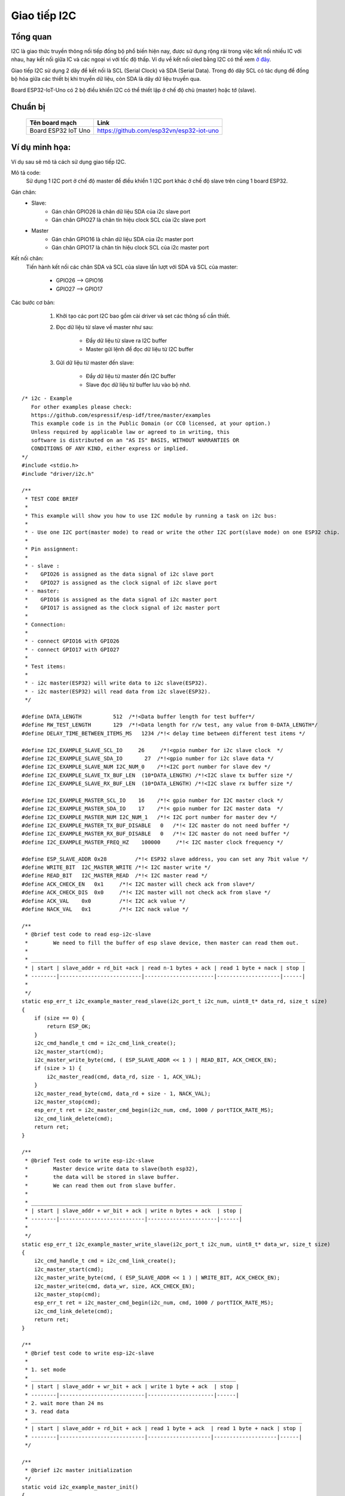 Giao tiếp I2C
-------------


Tổng quan
==========
I2C là giao thức truyền thông nối tiếp đồng bộ phổ biến hiện nay, được sử dụng rộng rãi trong việc kết nối nhiều IC với nhau, hay kết nối giữa IC và các ngoại vi với tốc độ thấp. Ví dụ về kết nối oled bằng I2C có thể xem `ở đây`_.

Giao tiếp I2C sử dụng 2 dây để kết nối là SCL (Serial Clock) và SDA (Serial Data). Trong đó dây SCL có tác dụng để đồng bộ hóa giữa các thiết bị khi truyền dữ liệu, còn SDA là dây dữ liệu truyền qua.

Board ESP32-IoT-Uno có 2 bộ điều khiển I2C có thể thiết lập ở chế độ chủ (master) hoặc tớ (slave).

Chuẩn bị
========
    +---------------------------------+-----------------------------------------------------------+
    | **Tên board mạch**              | **Link**                                                  |
    +=================================+===========================================================+
    | Board ESP32 IoT Uno             | https://github.com/esp32vn/esp32-iot-uno                  |
    +---------------------------------+-----------------------------------------------------------+

Ví dụ minh họa:
===============

Ví dụ sau sẽ mô tả cách sử dụng giao tiếp I2C.

Mô tả code:
    Sử dụng 1 I2C port ở chế độ master để điều khiển 1 I2C port khác ở chế độ slave trên cùng 1 board ESP32.

Gán chân:
    * Slave:
        * Gán chân GPIO26 là chân dữ liệu SDA của i2c slave port
        * Gán chân GPIO27 là chân tín hiệu clock SCL của i2c slave port
    * Master
        * Gán chân GPIO16 là chân dữ liệu SDA của i2c master port
        * Gán chân GPIO17 là chân tín hiệu clock SCL của i2c master port

Kết nối chân:
    Tiến hành kết nối các chân SDA và SCL của slave lần lượt với SDA và SCL của master:

              * GPIO26 --> GPIO16
              * GPIO27 --> GPIO17

Các bước cơ bản:
    1. Khởi tạo các port I2C bao gồm cài driver và set các thông số cần thiết.

    2. Đọc dữ liệu từ slave về master như sau:

          - Đẩy dữ liệu từ slave ra I2C buffer
          - Master gửi lệnh để đọc dữ liệu từ I2C buffer

    3. Gửi dữ liệu từ master đến slave:

          - Đẩy dữ liệu từ master đến I2C buffer
          - Slave đọc dữ liệu từ buffer lưu vào bộ nhớ.


  .. highlight:: c

::

      /* i2c - Example
         For other examples please check:
         https://github.com/espressif/esp-idf/tree/master/examples
         This example code is in the Public Domain (or CC0 licensed, at your option.)
         Unless required by applicable law or agreed to in writing, this
         software is distributed on an "AS IS" BASIS, WITHOUT WARRANTIES OR
         CONDITIONS OF ANY KIND, either express or implied.
      */
      #include <stdio.h>
      #include "driver/i2c.h"

      /**
       * TEST CODE BRIEF
       *
       * This example will show you how to use I2C module by running a task on i2c bus:
       *
       * - Use one I2C port(master mode) to read or write the other I2C port(slave mode) on one ESP32 chip.
       *
       * Pin assignment:
       *
       * - slave :
       *    GPIO26 is assigned as the data signal of i2c slave port
       *    GPIO27 is assigned as the clock signal of i2c slave port
       * - master:
       *    GPIO16 is assigned as the data signal of i2c master port
       *    GPIO17 is assigned as the clock signal of i2c master port
       *
       * Connection:
       *
       * - connect GPIO16 with GPIO26
       * - connect GPIO17 with GPIO27
       *
       * Test items:
       *
       * - i2c master(ESP32) will write data to i2c slave(ESP32).
       * - i2c master(ESP32) will read data from i2c slave(ESP32).
       */

      #define DATA_LENGTH          512  /*!<Data buffer length for test buffer*/
      #define RW_TEST_LENGTH       129  /*!<Data length for r/w test, any value from 0-DATA_LENGTH*/
      #define DELAY_TIME_BETWEEN_ITEMS_MS   1234 /*!< delay time between different test items */

      #define I2C_EXAMPLE_SLAVE_SCL_IO     26     /*!<gpio number for i2c slave clock  */
      #define I2C_EXAMPLE_SLAVE_SDA_IO       27  /*!<gpio number for i2c slave data */
      #define I2C_EXAMPLE_SLAVE_NUM I2C_NUM_0    /*!<I2C port number for slave dev */
      #define I2C_EXAMPLE_SLAVE_TX_BUF_LEN  (10*DATA_LENGTH) /*!<I2C slave tx buffer size */
      #define I2C_EXAMPLE_SLAVE_RX_BUF_LEN  (10*DATA_LENGTH) /*!<I2C slave rx buffer size */

      #define I2C_EXAMPLE_MASTER_SCL_IO    16    /*!< gpio number for I2C master clock */
      #define I2C_EXAMPLE_MASTER_SDA_IO    17    /*!< gpio number for I2C master data  */
      #define I2C_EXAMPLE_MASTER_NUM I2C_NUM_1   /*!< I2C port number for master dev */
      #define I2C_EXAMPLE_MASTER_TX_BUF_DISABLE   0   /*!< I2C master do not need buffer */
      #define I2C_EXAMPLE_MASTER_RX_BUF_DISABLE   0   /*!< I2C master do not need buffer */
      #define I2C_EXAMPLE_MASTER_FREQ_HZ    100000     /*!< I2C master clock frequency */

      #define ESP_SLAVE_ADDR 0x28         /*!< ESP32 slave address, you can set any 7bit value */
      #define WRITE_BIT  I2C_MASTER_WRITE /*!< I2C master write */
      #define READ_BIT   I2C_MASTER_READ  /*!< I2C master read */
      #define ACK_CHECK_EN   0x1     /*!< I2C master will check ack from slave*/
      #define ACK_CHECK_DIS  0x0     /*!< I2C master will not check ack from slave */
      #define ACK_VAL    0x0         /*!< I2C ack value */
      #define NACK_VAL   0x1         /*!< I2C nack value */

      /**
       * @brief test code to read esp-i2c-slave
       *        We need to fill the buffer of esp slave device, then master can read them out.
       *
       * _______________________________________________________________________________________
       * | start | slave_addr + rd_bit +ack | read n-1 bytes + ack | read 1 byte + nack | stop |
       * --------|--------------------------|----------------------|--------------------|------|
       *
       */
      static esp_err_t i2c_example_master_read_slave(i2c_port_t i2c_num, uint8_t* data_rd, size_t size)
      {
          if (size == 0) {
              return ESP_OK;
          }
          i2c_cmd_handle_t cmd = i2c_cmd_link_create();
          i2c_master_start(cmd);
          i2c_master_write_byte(cmd, ( ESP_SLAVE_ADDR << 1 ) | READ_BIT, ACK_CHECK_EN);
          if (size > 1) {
              i2c_master_read(cmd, data_rd, size - 1, ACK_VAL);
          }
          i2c_master_read_byte(cmd, data_rd + size - 1, NACK_VAL);
          i2c_master_stop(cmd);
          esp_err_t ret = i2c_master_cmd_begin(i2c_num, cmd, 1000 / portTICK_RATE_MS);
          i2c_cmd_link_delete(cmd);
          return ret;
      }

      /**
       * @brief Test code to write esp-i2c-slave
       *        Master device write data to slave(both esp32),
       *        the data will be stored in slave buffer.
       *        We can read them out from slave buffer.
       *
       * ___________________________________________________________________
       * | start | slave_addr + wr_bit + ack | write n bytes + ack  | stop |
       * --------|---------------------------|----------------------|------|
       *
       */
      static esp_err_t i2c_example_master_write_slave(i2c_port_t i2c_num, uint8_t* data_wr, size_t size)
      {
          i2c_cmd_handle_t cmd = i2c_cmd_link_create();
          i2c_master_start(cmd);
          i2c_master_write_byte(cmd, ( ESP_SLAVE_ADDR << 1 ) | WRITE_BIT, ACK_CHECK_EN);
          i2c_master_write(cmd, data_wr, size, ACK_CHECK_EN);
          i2c_master_stop(cmd);
          esp_err_t ret = i2c_master_cmd_begin(i2c_num, cmd, 1000 / portTICK_RATE_MS);
          i2c_cmd_link_delete(cmd);
          return ret;
      }

      /**
       * @brief test code to write esp-i2c-slave
       *
       * 1. set mode
       * _________________________________________________________________
       * | start | slave_addr + wr_bit + ack | write 1 byte + ack  | stop |
       * --------|---------------------------|---------------------|------|
       * 2. wait more than 24 ms
       * 3. read data
       * ______________________________________________________________________________________
       * | start | slave_addr + rd_bit + ack | read 1 byte + ack  | read 1 byte + nack | stop |
       * --------|---------------------------|--------------------|--------------------|------|
       */

      /**
       * @brief i2c master initialization
       */
      static void i2c_example_master_init()
      {
          int i2c_master_port = I2C_EXAMPLE_MASTER_NUM;
          i2c_config_t conf;
          conf.mode = I2C_MODE_MASTER;
          conf.sda_io_num = I2C_EXAMPLE_MASTER_SDA_IO;
          conf.sda_pullup_en = GPIO_PULLUP_ENABLE;
          conf.scl_io_num = I2C_EXAMPLE_MASTER_SCL_IO;
          conf.scl_pullup_en = GPIO_PULLUP_ENABLE;
          conf.master.clk_speed = I2C_EXAMPLE_MASTER_FREQ_HZ;
          i2c_param_config(i2c_master_port, &conf);
          i2c_driver_install(i2c_master_port, conf.mode,
                             I2C_EXAMPLE_MASTER_RX_BUF_DISABLE,
                             I2C_EXAMPLE_MASTER_TX_BUF_DISABLE, 0);
      }

      /**
       * @brief i2c slave initialization
       */
      static void i2c_example_slave_init()
      {
          int i2c_slave_port = I2C_EXAMPLE_SLAVE_NUM;
          i2c_config_t conf_slave;
          conf_slave.sda_io_num = I2C_EXAMPLE_SLAVE_SDA_IO;
          conf_slave.sda_pullup_en = GPIO_PULLUP_ENABLE;
          conf_slave.scl_io_num = I2C_EXAMPLE_SLAVE_SCL_IO;
          conf_slave.scl_pullup_en = GPIO_PULLUP_ENABLE;
          conf_slave.mode = I2C_MODE_SLAVE;
          conf_slave.slave.addr_10bit_en = 0;
          conf_slave.slave.slave_addr = ESP_SLAVE_ADDR;
          i2c_param_config(i2c_slave_port, &conf_slave);
          i2c_driver_install(i2c_slave_port, conf_slave.mode,
                             I2C_EXAMPLE_SLAVE_RX_BUF_LEN,
                             I2C_EXAMPLE_SLAVE_TX_BUF_LEN, 0);
      }

      /**
       * @brief test function to show buffer
       */
      static void disp_buf(uint8_t* buf, int len)
      {
          int i;
          for (i = 0; i < len; i++) {
              printf("%02x ", buf[i]);
              if (( i + 1 ) % 16 == 0) {
                  printf("\n");
              }
          }
          printf("\n");
      }

      static void i2c_test_task(void* arg)
      {
          int i = 0;
          int ret;
          uint32_t task_idx = (uint32_t) arg;
          uint8_t* data = (uint8_t*) malloc(DATA_LENGTH);
          uint8_t* data_wr = (uint8_t*) malloc(DATA_LENGTH);
          uint8_t* data_rd = (uint8_t*) malloc(DATA_LENGTH);

          while (1) {
              for (i = 0; i < DATA_LENGTH; i++) {
                  data[i] = i;
              }
              size_t d_size = i2c_slave_write_buffer(I2C_EXAMPLE_SLAVE_NUM, data, RW_TEST_LENGTH, 1000 / portTICK_RATE_MS);
              if (d_size == 0) {
                  printf("i2c slave tx buffer full\n");
                  ret = i2c_example_master_read_slave(I2C_EXAMPLE_MASTER_NUM, data_rd, DATA_LENGTH);
              } else {
                  ret = i2c_example_master_read_slave(I2C_EXAMPLE_MASTER_NUM, data_rd, RW_TEST_LENGTH);
              }
              printf("*******************\n");
              printf("TASK[%d]  MASTER READ FROM SLAVE\n", task_idx);
              printf("*******************\n");
              printf("====TASK[%d] Slave buffer data ====\n", task_idx);
              disp_buf(data, d_size);
              if (ret == ESP_OK) {
                  printf("====TASK[%d] Master read ====\n", task_idx);
                  disp_buf(data_rd, d_size);
              } else {
                  printf("Master read slave error, IO not connected...\n");
              }
              vTaskDelay(( DELAY_TIME_BETWEEN_ITEMS_MS * ( task_idx + 1 ) ) / portTICK_RATE_MS);
              //---------------------------------------------------
              int size;
              for (i = 0; i < DATA_LENGTH; i++) {
                  data_wr[i] = i + 10;
              }
              //we need to fill the slave buffer so that master can read later
              ret = i2c_example_master_write_slave( I2C_EXAMPLE_MASTER_NUM, data_wr, RW_TEST_LENGTH);
              if (ret == ESP_OK) {
                  size = i2c_slave_read_buffer( I2C_EXAMPLE_SLAVE_NUM, data, RW_TEST_LENGTH, 1000 / portTICK_RATE_MS);
              }
              printf("*******************\n");
              printf("TASK[%d]  MASTER WRITE TO SLAVE\n", task_idx);
              printf("*******************\n");
              printf("----TASK[%d] Master write ----\n", task_idx);
              disp_buf(data_wr, RW_TEST_LENGTH);
              if (ret == ESP_OK) {
                  printf("----TASK[%d] Slave read: [%d] bytes ----\n", task_idx, size);
                  disp_buf(data, size);
              } else {
                  printf("TASK[%d] Master write slave error, IO not connected....\n", task_idx);
              }
              vTaskDelay(( DELAY_TIME_BETWEEN_ITEMS_MS * ( task_idx + 1 ) ) / portTICK_RATE_MS);
          }
      }

      void app_main()
      {
          i2c_example_slave_init();
          i2c_example_master_init();

          xTaskCreate(i2c_test_task, "i2c test", 1024 * 2, NULL, 10, NULL);
      }

API Reference
==================

Header File
*************

* `driver/include/driver/i2c.h`_


Một số hàm tham khảo
***********************

.. c:function:: esp_err_t i2c_driver_install( i2c_port_t i2c_num , i2c_mode_t mode , size_t slv_rx_buf_len , size_t slv_tx_buf_len , int intr_alloc_flags )

  Mô tả hàm:
      Cài đặt I2C driver.

  Note:
      Chỉ có slave mode sử dụng giá trị này. Driver sẽ bỏ qua gía trị này trong master mode.

  Kết quả trả về:
      - ESP_OK  Thành công.
      - ESP_ERR_INVALID_ARG Lỗi đối số.
      - ESP_FAIL  Lỗi cài đặt driver.

  Các đối số:
      - ``i2c_num``: Cổng điều khiển I2C.
      - ``mode``: Chế độ làm việc của thiết bị khi kết nối I2C.
      - ``slv_rx_buf_len``: Kích thước bộ đệm thu của Slave.
      - ``slv_tx_buf_len``: Kích thước bộ đệm gửi của Slave.
      - ``intr_alloc_flags``: Các cờ cấp phát cho ngắt. Dùng để xác định mức độ ưu tiên cho ngắt. Được quy định trong file esp_intr_alloc.h

.. c:function:: esp_err_t i2c_driver_delete(i2c_port_t i2c_num)

  Mô tả hàm:
      Xóa I2C driver.

  Kết quả trả về:
      - ESP_OK Thành công.
      - ESP_ERR_INVALID_ARG Lỗi đối số.

  Các đối số:
      - ``i2c_num``: Cổng điều khiển I2C.

.. c:function:: esp_err_t i2c_param_config(i2c_port_t i2c_num, const i2c_config_t *i2c_conf)

  Mô tả hàm:
      Khởi tạo các thông số điều khiển I2C.

  Kết quả trả về:
      - ESP_OK Thành công.
      - ESP_ERR_INVALID_ARG Lỗi đối số.

  Các đối số:
      - ``i2c_num``: Cổng điều khiển I2C.
      - ``i2c_conf``: Con trỏ trỏ đến biến chứa thông số cài đặt I2C.

.. c:function:: esp_err_t i2c_reset_rx_fifo(i2c_port_t i2c_num)

  Mô tả hàm:
      Reset bộ đệm thu của cổng I2C..

  Kết quả trả về:
      - ESP_OK Thành công.
      - ESP_ERR_INVALID_ARG Lỗi đối số.

  Các đối số:
      - ``i2c_num``: Cổng điều khiển I2C.

.. c:function:: esp_err_t i2c_reset_tx_fifo(i2c_port_t i2c_num)

  Mô tả hàm:
      Reset bộ đệm phát của cổng I2C.

  Kết quả trả về:
      - ESP_OK Thành công.
      - ESP_ERR_INVALID_ARG Lỗi đối số.

  Các đối số:
      - ``i2c_num``: Cổng điều khiển I2C.

.. c:function:: esp_err_t i2c_isr_register(i2c_port_t i2c_num, void (*fn)(void *), void *arg, int intr_alloc_flags, intr_handle_t *handle, )

  Mô tả hàm:
      Quản lý trình phục vụ ngắt trong giao tiếp I2C.

  Kết quả trả về:
      - ESP_OK Thành công
      - ESP_ERR_INVALID_ARG Lỗi đối số

  Các đối số:
      - ``i2c_num``: Cổng điều khiển I2C.
      - ``fn``: Hàm gọi chương trình phục vụ ngắt.
      - ``arg``: Đối số cho hàm phục vụ ngắt.
      - ``intr_alloc_flags``: Các cờ cấp phát cho ngắt. Dùng để xác định mức độ ưu tiên cho ngắt. Được quy định trong file esp_intr_alloc.h
      - ``hanlde``: Con trỏ trỏ đến trình phục vụ ngắt, quản lý trở về từ esp_intr_alloc.

.. c:function:: esp_err_t i2c_isr_free(intr_handle_t handle)

  Mô tả hàm:
      Xóa trình phục vụ ngắt, giải phóng bộ nhớ.

  Kết quả trả về:
      - ESP_OK Thành công.
      - ESP_ERR_INVALID_ARG Lỗi đối số.

  Các đối số:
      - ``handle``: Chương trình quản lý phục vụ ngắt.

.. c:function:: esp_err_t i2c_set_pin(i2c_port_t i2c_num, gpio_num_t sda_io_num, gpio_num_t scl_io_num, gpio_pullup_t sda_pullup_en, gpio_pullup_t scl_pullup_en, i2c_mode_t mode)

  Mô tả hàm:
      Cấu hình chân GPIO thành SCL và SDA để kết nối I2C.

  Kết quả trả về:
      - ESP_OK Thành công.
      - ESP_ERR_INVALID_ARG Lỗi đối số.

  Các đối số:
      - ``i2c_num``: Cổng điều khiển I2C.
      - ``sda_io_num``: Chân GPIO được cấu hình thành SDA
      - ``scl_io_num``: Chân GPIO được cấu hình thành SCL
      - ``sda_pullup_en``: Cho phép chức năng pullup trên chân SDA.
      - ``scl_pullup_en``: Cho phép chức năng pullup trên chân SCL.
      - ``mode``: Chế độ hoạt động của thiết bị kết nối I2C.

.. c:function:: i2c_cmd_handle_t i2c_cmd_link_create()

  Mô tả hàm:
      Tạo và khởi động command link

  Note:
      Khi muốn gửi lệnh thông qua I2C, ta phải gọi hàm này để tạo command link. Sau khi kết thúc việc gửi các lệnh, ta cần xóa command link để giải phóng tài nguyên cho CPU bằng cách gọi hàm i2c_cmd_link_delete().

  Kết quả trả về:
      - i2c command link handle.

.. c:function:: void i2c_cmd_link_delete(i2c_cmd_handle_t cmd_handle)

  Mô tả hàm:
      Xóa command link.

  Các đối số:
      - ``cmd_handle``: i2c command link handle.

.. c:function:: esp_err_t i2c_master_start(i2c_cmd_handle_t cmd_handle)

  Mô tả hàm:
      Gửi 1 lệnh đến hàng chờ của I2C master để tạo tín hiệu start.

  Note:
      Chỉ gọi hàm này khi ở chế độ master, gọi hàm i2c_master_cmd_begin() để gửi tất cả các lệnh ở hàng chờ.

  Kết quả trả về:
      - ESP_OK Thành công.
      - ESP_ERR_INVALID_ARG Lỗi đối số.

  Các đối số:
      - ``cmd_handle``: i2c command link handle.

.. c:function:: esp_err_t i2c_master_write_byte(i2c_cmd_handle_t cmd_handle, uint8_t data, bool ack_en)

  Mô tả hàm:
      Gửi 1 lệnh đến hàng chờ của I2C master để ghi 1 byte dữ liệu lên I2C bus.

  Note:
      Chỉ gọi hàm này khi ở chế độ master, gọi hàm i2c_master_cmd_begin() để gửi tất cả các lệnh ở hàng chờ.

  Kết quả trả về:
      - ESP_OK Thành công.
      - ESP_ERR_INVALID_ARG Lỗi đối số.

  Các đối số:
      - ``cmd_handle``: i2c command link handle.
      - ``data``: 1 byte dữ liệu ghi lên bus của I2C.
      - ``ack_en``: Cho phép chức năng kiểm tra ACK.

.. c:function:: esp_err_t i2c_master_write(i2c_cmd_handle_t cmd_handle, uint8_t *data, size_t data_len, bool ack_en)

  Mô tả hàm:
      Gửi 1 lệnh đến hàng chờ của I2C master để ghi dữ liệu vào bộ đệm I2C bus.

  Note:
      Chỉ gọi hàm này khi ở chế độ master, gọi hàm i2c_master_cmd_begin() để gửi tất cả các lệnh ở hàng chờ.

  Kết quả trả về:
      - ESP_OK Thành công.
      - ESP_ERR_INVALID_ARG Lỗi đối số.

  Các đối số:
      - ``cmd_handle``: i2c command link handle.
      - ``data``: Dữ liệu cần gửi.
      - ``data_len``: Độ dài dữ liệu.
      - ``ack_en``: Cho phép chức năng kiểm tra ACK.

.. c:function:: esp_err_t i2c_master_read_byte(i2c_cmd_handle_t cmd_handle, uint8_t *data, int ack)

  Mô tả hàm:
      Gửi 1 lệnh đến hàng chờ của I2C master để đọc 1byte dữ liệu từ I2C bus.

  Note:
      Chỉ gọi hàm này khi ở chế độ master, gọi hàm i2c_master_cmd_begin() để gửi tất cả các lệnh ở hàng chờ.

  Kết quả trả về:
      - ESP_OK Thành công.
      - ESP_ERR_INVALID_ARG Lỗi đối số.

  Các đối số:
      - ``cmd_handle``: i2c command link handle.
      - ``data``: Con trỏ trỏ đến bộ nhớ tiếp nhận dữ liệu để đọc.
      - ``ack``: Giá trị ACK cho lệnh đọc dữ liệu.

.. c:function:: esp_err_t i2c_master_read(i2c_cmd_handle_t cmd_handle, uint8_t *data, size_t data_len, int ack)

  Mô tả hàm:
      Gửi 1 lệnh đến hàng chờ của I2C master để đọc dữ liệu từ I2C bus.

  Note:
      Chỉ gọi hàm này khi ở chế độ master, gọi hàm i2c_master_cmd_begin() để gửi tất cả các lệnh ở hàng chờ.

  Kết quả trả về:
      - ESP_OK Thành công.
      - ESP_ERR_INVALID_ARG Lỗi đối số.

  Các đối số:
      - ``cmd_handle``: i2c command link handle.
      - ``data``: Con trỏ trỏ đến bộ nhớ tiếp nhận dữ liệu để đọc.
      - ``data_len``: Độ dài dữ liệu cần đọc.
      - ``ack``: Giá trị ACK cho lệnh đọc dữ liệu.

.. c:function:: esp_err_t i2c_master_stop(i2c_cmd_handle_t cmd_handle)

  Mô tả hàm:
      Gửi 1 lệnh đến hàng chờ của I2C master để tạo tín hiệu stop.

  Note:
      Chỉ gọi hàm này khi ở chế độ master, gọi hàm i2c_master_cmd_begin() để gửi tất cả các lệnh ở hàng chờ.

  Kết quả trả về:
      - ESP_OK Thành công.
      - ESP_ERR_INVALID_ARG Lỗi đối số.

  Các đối số:
      - ``cmd_handle``: i2c command link handle.

.. c:function:: esp_err_t i2c_master_cmd_begin(i2c_port_t i2c_num, i2c_cmd_handle_t cmd_handle, portBASE_TYPE ticks_to_wait)

  Mô tả hàm:
      I2C master gửi đi tất cả các lệnh trong hàng chờ. Các tác vụ khác sẽ bị block cho đến khi tất cả các lệnh được gửi đi. Vì vậy, khi sử dụng I2C trong việc điều khiển nhiều tác vụ cần chú ý đến vấn đề multi-thread.

  Note:
      Chỉ gọi hàm này khi ở chế độ master.

  Kết quả trả về:
      - ESP_OK Thành công.
      - ESP_ERR_INVALID_ARG Lỗi đối số.
      - ESP_FAIL Lỗi khi gửi lệnh, slave không nhận được đường truyền.
      - ESP_ERR_INVALID_STATE Chưa cài đặt I2C driver hoặc đang không ở trong master mode.
      - ESP_ERR_TIMEOUT Quá thời gian chờ, đường truyền đang bận.

  Các đối số:
      - ``i2c_num``: Cổng điều khiển I2C.
      - ``cmd_handle``: i2c command link handle.
      - ``ticks_to_wait``: thời gian chờ tối đa.

.. c:function:: int i2c_slave_write_buffer(i2c_port_t i2c_num, uint8_t *data, int size, portBASE_TYPE ticks_to_wait)

  Mô tả hàm:
      I2C slave ghi dữ liệu vào bộ đệm trong (internal ringbuffer), khi bộ đệm truyền (tx fifo) rỗng, dữ liệu sẽ được đẩy vào fifo từ bộ đệm internal rungbuffer này.

  Note:
      Chỉ gọi hàm này khi ở chế độ slave.

  Kết quả trả về:
      - ESP_FAIL(-1) Parameter error
      - Others(>=0) Số byte dữ liệu được đẩy ra slave buffer.

  Các đối số:
      - ``i2c_num``: Cổng điều khiển I2C.
      - ``data``: Con trỏ dữ liệu trỏ đến bộ nhớ đệm internal ringbuffer.
      - ``size``: Kích thước dữ liệu.
      - ``ticks_to_wait``: thời gian chờ tối đa.

.. c:function:: int i2c_slave_read_buffer(i2c_port_t i2c_num, uint8_t *data, size_t max_size, portBASE_TYPE ticks_to_wait)

  Mô tả hàm:
      I2C slave đọc dữ liệu từ bộ đệm internal buffer. Khi I2C slave nhận dữ liệu, dữ liệu này sẽ được copy từ bộ đệm thu (rx fifo) đến bộ đệm internal ringbuffer.

  Kết quả trả về:
      - ESP_FAIL(-1) Parameter error
      - Others(>=0) Số byte dữ liệu đọc được từ slave buffer.

  Các đối số:
      - ``i2c_num``: Cổng điều khiển I2C.
      - ``data``: Con trỏ dữ liệu trỏ đến bộ nhớ đệm internal ringbuffer.
      - ``max_size``: Kích thước dữ liệu tối đa có thể đọc.
      - ``ticks_to_wait``: thời gian chờ tối đa.

.. c:function:: esp_err_t i2c_set_period(i2c_port_t i2c_num, int high_period, int low_period)

  Mô tả hàm:
      Cài đặt chu kì clock cho I2C master

  Kết quả trả về:
      - ESP_OK Thành công.
      - ESP_ERR_INVALID_ARG Lỗi đối số.

  Các đối số:
      - ``i2c_num``: Cổng điều khiển I2C.
      - ``high_period``: Số chu kỳ clock ở mức cao, high_period là 1 giá trị 14 bit.
      - ``low_period``: Số chu kỳ clock ở mức thấp, low_period là 1 giá trị 14 bit.

.. c:function:: esp_err_t i2c_get_period(i2c_port_t i2c_num, int *high_period, int *low_period)

  Mô tả hàm:
      Lấy chu kì clock của I2C master

  Kết quả trả về:
      - ESP_OK Thành công.
      - ESP_ERR_INVALID_ARG Lỗi đối số.

  Các đối số:
      - ``i2c_num``: Cổng điều khiển I2C.
      - ``high_period``: con trỏ đến số chu kỳ clock mức cao, sẽ lấy về 1 giá trị 14 bit.
      - ``low_period``: con trỏ đến số chu kỳ clock mức thấp, sẽ lấy về 1 giá trị 14 bit.

.. c:function:: esp_err_t i2c_set_start_timing(i2c_port_t i2c_num, int setup_time, int hold_time)

  Mô tả hàm:
      Cài đặt timing cho tín hiệu start

  Kết quả trả về:
      - ESP_OK Thành công.
      - ESP_ERR_INVALID_ARG Lỗi đối số.

  Các đối số:
      - ``i2c_num``: Cổng điều khiển I2C.
      - ``setup_time``: số clock tính từ cạnh xuống của SDA đến cạnh lên của SCL. Là giá trị 10 bit
      - ``hold_time``: số clock tính từ cạnh xuống của SDA đến cạnh xuống của SCL. Là gía trị 10 bit

.. c:function:: esp_err_t i2c_get_start_timing(i2c_port_t i2c_num, int *setup_time, int *hold_time)

  Mô tả hàm:
      Lấy kết quả cài đặt timing của start signal.

  Kết quả trả về:
      - ESP_OK Thành công.
      - ESP_ERR_INVALID_ARG Lỗi đối số.

  Các đối số:
      - ``i2c_num``: Cổng điều khiển I2C.
      - ``setup_time``: con trỏ đến setup time start.
      - ``hold_time``: con trỏ đến hold time start.

.. c:function:: esp_err_t i2c_set_stop_timing(i2c_port_t i2c_num, int setup_time, int hold_time)

  Mô tả hàm:
      Cài đặt timing cho tín hiệu stop

  Kết quả trả về:
      - ESP_OK Thành công.
      - ESP_ERR_INVALID_ARG Lỗi đối số.

  Các đối số:
      - ``i2c_num``: Cổng điều khiển I2C.
      - ``setup_time``: số clock tính từ cạnh lên của SCL đến cạnh lên của SDA. Đây là 1 giá trị 10 bit.
      - ``hold_time``: số clock tính từ sau cạnh lên của STOP bit, là gía trị 14 bit.

.. c:function:: esp_err_t i2c_get_stop_timing(i2c_port_t i2c_num, int *setup_time, int *hold_time)

  Mô tả hàm:
      Lấy kết quả cài đặt timing của stop signal.

  Kết quả trả về:
      - ESP_OK Thành công.
      - ESP_ERR_INVALID_ARG Lỗi đối số.

  Các đối số:
      - ``i2c_num``: Cổng điều khiển I2C.
      - ``setup_time``: con trỏ đến setup time stop.
      - ``hold_time``: con trỏ đến hold time stop.

.. c:function:: esp_err_t i2c_set_data_timing(i2c_port_t i2c_num, int sample_time, int hold_time)

  Mô tả hàm:
      Cài đặt timing cho tín hiệu data.

  Kết quả trả về:
      - ESP_OK Thành công.
      - ESP_ERR_INVALID_ARG Lỗi đối số.

  Các đối số:
      - ``i2c_num``: Cổng điều khiển I2C.
      - ``sample_time``: số clock sử dụng để lấy mẫu trên SDA sau khi phát hiện cạnh lên của SCL. Là 1 giá trị 10 bit.
      - ``hold_time``: số clock sử dụng để giữ dữ liệu sau khi có cạnh xuống của SCL. Là 1 giá trị 10 bit.

.. c:function:: esp_err_t i2c_get_data_timing(i2c_port_t i2c_num, int *sample_time, int *hold_time)

  Mô tả hàm:
      Lấy kết quả cài đặt timing của tín hiệu data.

  Kết quả trả về:
      - ESP_OK Thành công.
      - ESP_ERR_INVALID_ARG Lỗi đối số.

  Các đối số:
      - ``i2c_num``: Cổng điều khiển I2C.
      - ``sample_time``: Con trỏ đến sample time data.
      - ``hold_time``: Con trỏ đến hold time data.

.. c:function:: esp_err_t i2c_set_data_mode(i2c_port_t i2c_num, i2c_trans_mode_t tx_trans_mode, i2c_trans_mode_t rx_trans_mode)

  Mô tả hàm:
    Cài đặt chế độ truyền dữ liệu.

  Kết quả trả về:
      - ESP_OK Thành công.
      - ESP_ERR_INVALID_ARG Lỗi đối số.

  Các đối số:
      - "i2c_num": Cổng điều khiển I2C.
      - ``tx_trans_mode``: Chế độ gửi dữ liệu.
      - ``rx_trans_mode``: Chế độ thu dữ liệu.

.. c:function:: esp_err_t i2c_get_data_mode(i2c_port_t i2c_num, i2c_trans_mode_t *tx_trans_mode, i2c_trans_mode_t *rx_trans_mode)

  Mô tả hàm:
    Lấy kết quả cài đặt chế độ truyền dữ liệu.

  Kết quả trả về:
      - ESP_OK Thành công.
      - ESP_ERR_INVALID_ARG Lỗi đối số.

  Các đối số:
      - "i2c_num": Cổng điều khiển I2C.
      - ``tx_trans_mode``: Con trỏ để lấy chế độ truyền dữ liệu
      - ``rx_trans_mode``: Con trỏ để thu chế độ truyền dữ liệu

Structures
**********

.. c:member:: struct i2c_config_t

    Khởi tạo các thông số cho I2C.

      **Public Members**

      .. c:member:: i2c_mode_t mode

          I2C mode

      .. c:member:: gpio_num_t sda_io_num

          Chân GPIO cho tín hiệu SDA

      .. c:member:: gpio_pullup_t sda_pullup_en

          Chế độ pull-up cho tín hiệu SDA

      .. c:member:: gpio_num_t scl_io_num

          Chân GPIO cho tín hiệu SCL

      .. c:member:: gpio_pullup_t scl_pullup_en

          Chế độ pull-up cho tín hiệu SCL

      .. c:member:: uint32_t clk_speed

          Tần số clock cho I2C master mode, (không lớn hơn 1MHz)

      .. c:member:: uint8_t addr_10bit_en

          Chế độ 10 bit địa chỉ cho slave

      .. c:member::  uint16_t slave_addr

          Địa chỉ của Slave

Macro
*****

.. c:macro:: I2C_APB_CLK_FREQ APB_CLK_FREQ

    Nguồn clock cấp cho I2C là APB clock (Advanced Peripheral Bus) 80MHz

.. c:macro:: I2C_FIFO_LEN (32)

    Độ dài của FIFO hardware

Type Definitions
****************

.. c:type:: typedef void *i2c_cmd_handle_t

    I2C command handle

Enumerations
************

.. cpp:enum:: i2c_mode_t

    `Các giá trị`:

    .. c:macro:: I2C_MODE_SLAVE = 0

        I2C slave mode

    .. c:macro:: I2C_MODE_MASTER

        I2C master mode

    .. c:macro:: I2C_MODE_MAX

.. cpp:enum:: i2c_rw_t

    `Các giá trị`:

    .. c:macro:: I2C_MASTER_WRITE = 0

        I2C ghi dữ liệu từ master đến slave

    .. c:macro:: I2C_MASTER_READ

        I2C đọc dữ liệu từ slave về master

.. cpp:enum:: i2c_trans_mode_t

    `Các gía trị`:

    .. c:macro:: I2C_DATA_MODE_MSB_FIRST = 0

        Bit có trọng số cao của dữ liệu được truyền trước

    .. c:macro:: I2C_DATA_MODE_LSB_FIRST = 1

        Bit có trọng số thấp của dữ liệu được truyền trước

    .. c:macro:: I2C_DATA_MODE_MAX

.. cpp:enum:: i2c_opmode_t

    `Các giá trị`:

    .. c:macro:: I2C_CMD_RESTART = 0

        Lệnh restart I2C

    .. c:macro:: I2C_CMD_WRITE

        I2C write command

    .. c:macro:: I2C_CMD_READ

        I2C read command

    .. c:macro:: I2C_CMD_STOP

        I2C stop command

    .. c:macro:: I2C_CMD_END

        Lệnh kết thúc I2C

.. cpp:enum:: i2c_port_t

   `Các giá trị`:

    .. c:macro:: I2C_NUM_0 = 0

        I2C port 0

    .. c:macro:: I2C_NUM_1

        I2C port 1

    .. c:macro:: I2C_NUM_MAX

.. cpp:enum:: i2c_addr_mode_t

   `Các giá trị`:

    .. c:macro:: I2C_ADDR_BIT_7 = 0

        7 bit địa chỉ cho I2C slave

    .. c:macro:: I2C_ADDR_BIT_10

        10 bit địa chỉ cho I2C slave

    .. c:macro:: I2C_ADDR_BIT_MAX

.. _driver/include/driver/i2c.h: https://github.com/espressif/esp-idf/blob/6fbd6a0/components/driver/include/driver/i2c.h

.. _ở đây: https://esp32.vn/arduino/i2c_oled.html

Lưu ý
=====
* Hướng dẫn cài đặt `ESP-IDF <https://esp-idf.readthedocs.io/en/latest/index.html>`_
* Nạp và Debug chương trình `xem tại đây <https://esp-idf.readthedocs.io/en/latest/index.html>`_
* Tài nguyên hệ thống xem `tại đây <https://github.com/espressif/esp-idf>`_
